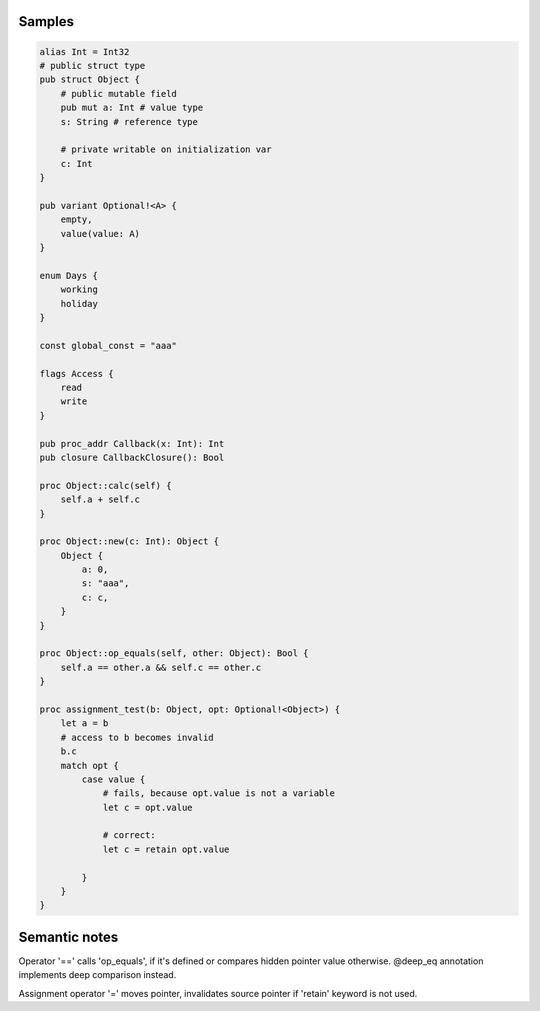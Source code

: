 Samples
-------

.. code-block::

    alias Int = Int32
    # public struct type
    pub struct Object {
        # public mutable field
        pub mut a: Int # value type
        s: String # reference type

        # private writable on initialization var
        c: Int
    }

    pub variant Optional!<A> {
        empty,
        value(value: A)
    }

    enum Days {
        working
        holiday
    }
    
    const global_const = "aaa"

    flags Access {
        read
        write
    }

    pub proc_addr Callback(x: Int): Int
    pub closure CallbackClosure(): Bool

    proc Object::calc(self) {
        self.a + self.c
    }

    proc Object::new(c: Int): Object {
        Object {
            a: 0,
            s: "aaa",
            c: c,
        }
    }

    proc Object::op_equals(self, other: Object): Bool {
        self.a == other.a && self.c == other.c
    }

    proc assignment_test(b: Object, opt: Optional!<Object>) {
        let a = b
        # access to b becomes invalid
        b.c
        match opt {
            case value {
                # fails, because opt.value is not a variable
                let c = opt.value

                # correct:
                let c = retain opt.value

            }
        }
    }



Semantic notes
--------------

Operator '==' calls 'op_equals', if it's defined or compares hidden pointer value otherwise.
@deep_eq annotation implements deep comparison instead.

Assignment operator '=' moves pointer, invalidates source pointer if 'retain' keyword is not used.